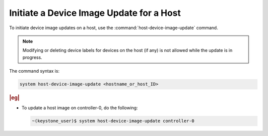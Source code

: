 
.. xci1591728760242
.. _initiating-a-device-image-update-for-a-host:

=========================================
Initiate a Device Image Update for a Host
=========================================

To initiate device image updates on a host, use the
:command:`host-device-image-update` command.

.. note::
    Modifying or deleting device labels for devices on the host \(if any\)
    is not allowed while the update is in progress.

The command syntax is:

.. code-block:: none

    system host-device-image-update <hostname_or_host_ID>

.. rubric:: |eg|

-   To update a host image on controller-0, do the following:

    .. code-block:: none

        ~(keystone_user)$ system host-device-image-update controller-0
